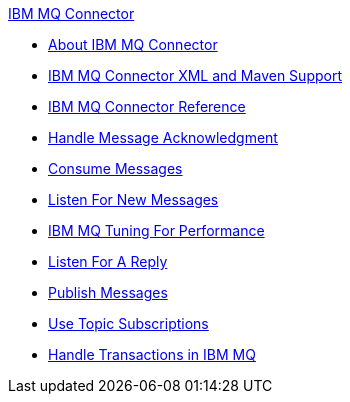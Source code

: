 .xref:index.adoc[IBM MQ Connector]
* xref:index.adoc[About IBM MQ Connector]
* xref:ibm-mq-xml-maven.adoc[IBM MQ Connector XML and Maven Support]
* xref:ibm-mq-xml-ref.adoc[IBM MQ Connector Reference]
* xref:ibm-mq-ack.adoc[Handle Message Acknowledgment]
* xref:ibm-mq-consume.adoc[Consume Messages]
* xref:ibm-mq-listener.adoc[Listen For New Messages]
* xref:ibm-mq-performance.adoc[IBM MQ Tuning For Performance]
* xref:ibm-mq-publish-consume.adoc[Listen For A Reply]
* xref:ibm-mq-publish.adoc[Publish Messages]
* xref:ibm-mq-topic-subscription.adoc[Use Topic Subscriptions]
* xref:ibm-mq-transactions.adoc[Handle Transactions in IBM MQ]

